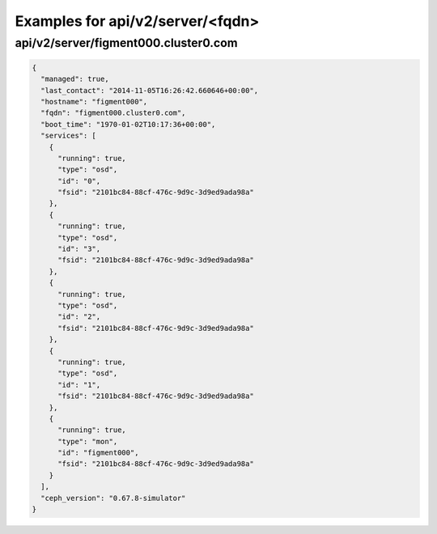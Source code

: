 Examples for api/v2/server/<fqdn>
=================================

api/v2/server/figment000.cluster0.com
-------------------------------------

.. code-block:: json

   {
     "managed": true, 
     "last_contact": "2014-11-05T16:26:42.660646+00:00", 
     "hostname": "figment000", 
     "fqdn": "figment000.cluster0.com", 
     "boot_time": "1970-01-02T10:17:36+00:00", 
     "services": [
       {
         "running": true, 
         "type": "osd", 
         "id": "0", 
         "fsid": "2101bc84-88cf-476c-9d9c-3d9ed9ada98a"
       }, 
       {
         "running": true, 
         "type": "osd", 
         "id": "3", 
         "fsid": "2101bc84-88cf-476c-9d9c-3d9ed9ada98a"
       }, 
       {
         "running": true, 
         "type": "osd", 
         "id": "2", 
         "fsid": "2101bc84-88cf-476c-9d9c-3d9ed9ada98a"
       }, 
       {
         "running": true, 
         "type": "osd", 
         "id": "1", 
         "fsid": "2101bc84-88cf-476c-9d9c-3d9ed9ada98a"
       }, 
       {
         "running": true, 
         "type": "mon", 
         "id": "figment000", 
         "fsid": "2101bc84-88cf-476c-9d9c-3d9ed9ada98a"
       }
     ], 
     "ceph_version": "0.67.8-simulator"
   }

